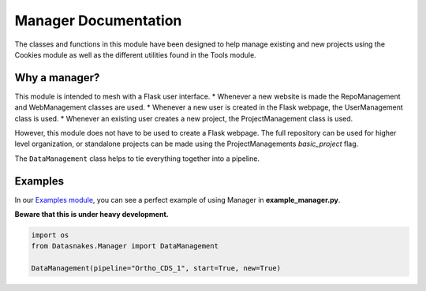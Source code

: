 Manager Documentation
=====================

The classes and functions in this module have been designed to help
manage existing and new projects using the Cookies module as well as the
different utilities found in the Tools module.

Why a manager?
--------------

This module is intended to mesh with a Flask user interface. \* Whenever
a new website is made the RepoManagement and WebManagement classes are
used. \* Whenever a new user is created in the Flask webpage, the
UserManagement class is used. \* Whenever an existing user creates a new
project, the ProjectManagement class is used.

However, this module does not have to be used to create a Flask webpage.
The full repository can be used for higher level organization, or
standalone projects can be made using the ProjectManagements
*basic\_project* flag.

The ``DataManagement`` class helps to tie everything together into a
pipeline.

Examples
--------

In our `Examples
module <https://github.com/datasnakes/Datasnakes-Scripts/tree/cookie_jar_patch/Examples>`__,
you can see a perfect example of using Manager in
**example\_manager.py**.

**Beware that this is under heavy development.**

.. code:: python

    import os
    from Datasnakes.Manager import DataManagement

    DataManagement(pipeline="Ortho_CDS_1", start=True, new=True)
